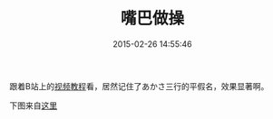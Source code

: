 #+TITLE:       嘴巴做操
#+DATE:        2015-02-26 14:55:46
#+KEYWORDS:    日语
#+TAGS:        :nihongo:日语:折腾:
#+OPTIONS:     H:3 num:nil toc:nil \n:nil @:t ::t |:t ^:nil -:t f:t *:t <:t
#+LANGUAGE:    zh


跟着B站上的[[http://www.bilibili.com/video/av1111459][视频教程]]看，居然记住了あかさ三行的平假名，效果显著啊。

下图来自[[http://bulo.hujiang.com/diary/162179/][这里]]

[[/assets/kxc1.jpg]] [[/assets/kxc2.jpg]] [[/assets/kxc3.jpg]] [[/assets/kxc4.jpg]]
